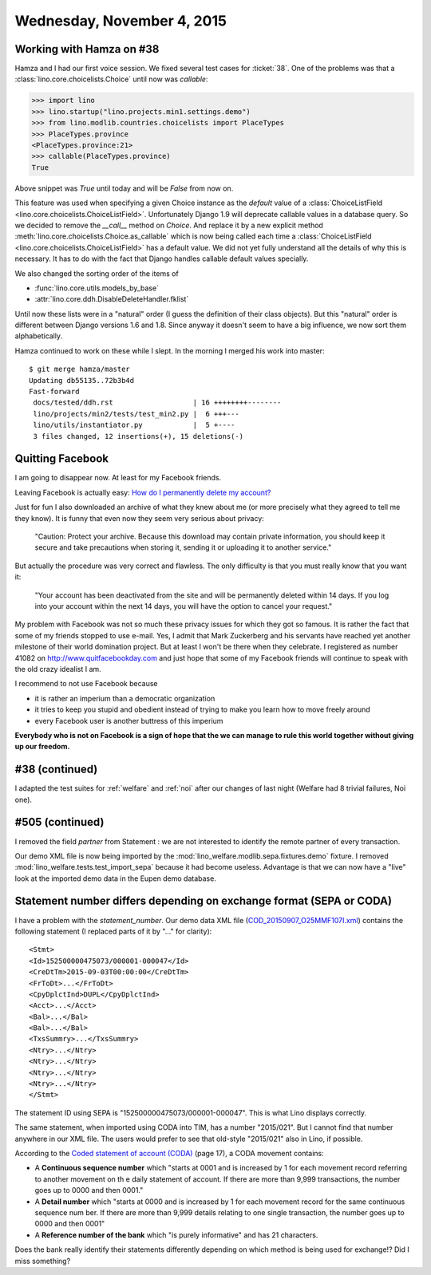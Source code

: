 ===========================
Wednesday, November 4, 2015
===========================

Working with Hamza on #38
=========================

Hamza and I had our first voice session.  We fixed several test cases
for :ticket:`38`.  One of the problems was that a
:class:`lino.core.choicelists.Choice` until now was `callable`:

>>> import lino
>>> lino.startup("lino.projects.min1.settings.demo")
>>> from lino.modlib.countries.choicelists import PlaceTypes
>>> PlaceTypes.province
<PlaceTypes.province:21>
>>> callable(PlaceTypes.province)
True

Above snippet was `True` until today and will be `False` from now on.

This feature was used when specifying a given Choice instance as the
`default` value of a :class:`ChoiceListField
<lino.core.choicelists.ChoiceListField>`.  Unfortunately Django 1.9
will deprecate callable values in a database query. So we decided to
remove the `__call__` method on `Choice`.  And replace it by a new
explicit method :meth:`lino.core.choicelists.Choice.as_callable` which
is now being called each time a :class:`ChoiceListField
<lino.core.choicelists.ChoiceListField>` has a default value.  We did
not yet fully understand all the details of why this is necessary. It
has to do with the fact that Django handles callable default values
specially.

We also changed the sorting order of the items of

- :func:`lino.core.utils.models_by_base`
- :attr:`lino.core.ddh.DisableDeleteHandler.fklist`

Until now these lists were in a "natural" order (I guess the
definition of their class objects). But this "natural" order is
different between Django versions 1.6 and 1.8. Since anyway it doesn't
seem to have a big influence, we now sort them alphabetically.

Hamza continued to work on these while I slept.  In the morning I
merged his work into master::

    $ git merge hamza/master 
    Updating db55135..72b3b4d
    Fast-forward
     docs/tested/ddh.rst                   | 16 ++++++++--------
     lino/projects/min2/tests/test_min2.py |  6 +++---
     lino/utils/instantiator.py            |  5 +----
     3 files changed, 12 insertions(+), 15 deletions(-)


Quitting Facebook
=================

I am going to disappear now. At least for my Facebook friends.

Leaving Facebook is actually easy: `How do I permanently delete my
account?  <https://www.facebook.com/help/224562897555674>`_

Just for fun I also downloaded an archive of what they knew about me
(or more precisely what they agreed to tell me they know).  It is
funny that even now they seem very serious about privacy:

    "Caution: Protect your archive.  Because this download may contain
    private information, you should keep it secure and take precautions
    when storing it, sending it or uploading it to another service."

But actually the procedure was very correct and flawless. The only
difficulty is that you must really know that you want it:
    
    "Your account has been deactivated from the site and will be
    permanently deleted within 14 days. If you log into your account
    within the next 14 days, you will have the option to cancel your
    request."

My problem with Facebook was not so much these privacy issues for
which they got so famous.  It is rather the fact that some of my
friends stopped to use e-mail.  Yes, I admit that Mark Zuckerberg and
his servants have reached yet another milestone of their world
domination project.  But at least I won't be there when they
celebrate.  I registered as number 41082 on
http://www.quitfacebookday.com and just hope that some of my Facebook
friends will continue to speak with the old crazy idealist I am.

I recommend to not use Facebook because

- it is rather an imperium than a democratic organization
- it tries to keep you stupid and obedient instead of trying to make
  you learn how to move freely around
- every Facebook user is another buttress of this imperium

**Everybody who is not on Facebook is a sign of hope that the we can
manage to rule this world together without giving up our freedom.**

#38 (continued)
===============

I adapted the test suites for :ref:`welfare` and :ref:`noi` after our
changes of last night (Welfare had 8 trivial failures, Noi one).

#505 (continued)
================

I removed the field `partner` from Statement : we are not interested to
identify the remote partner of every transaction.

Our demo XML file is now being imported by the
:mod:`lino_welfare.modlib.sepa.fixtures.demo` fixture.  I removed
:mod:`lino_welfare.tests.test_import_sepa` because it had become
useless.  Advantage is that we can now have a "live" look at the
imported demo data in the Eupen demo database.


Statement number differs depending on exchange format (SEPA or CODA)
====================================================================

I have a problem with the `statement_number`.  Our demo data XML file
(`COD_20150907_O25MMF107I.xml
<https://github.com/lsaffre/lino-welfare/blob/master/lino_welfare/modlib/sepa/fixtures/COD_20150907_O25MMF107I.xml>`_)
contains the following statement (I replaced parts of it by "..." for
clarity)::

    <Stmt>
    <Id>152500000475073/000001-000047</Id>
    <CreDtTm>2015-09-03T00:00:00</CreDtTm>
    <FrToDt>...</FrToDt>
    <CpyDplctInd>DUPL</CpyDplctInd>
    <Acct>...</Acct>
    <Bal>...</Bal>
    <Bal>...</Bal>
    <TxsSummry>...</TxsSummry>
    <Ntry>...</Ntry>
    <Ntry>...</Ntry>
    <Ntry>...</Ntry>
    <Ntry>...</Ntry>
    </Stmt>

The statement ID using SEPA is "152500000475073/000001-000047". This
is what Lino displays correctly.

The same statement, when imported using CODA into TIM, has a number
"2015/021".  But I cannot find that number anywhere in our XML file.
The users would prefer to see that old-style "2015/021" also in Lino,
if possible.

According to the `Coded statement of account (CODA)
<https://www.febelfin.be/sites/default/files/files/Standard-CODA-22-EN.pdf>`_
(page 17), a CODA movement contains:

- A **Continuous sequence number** which "starts at 0001 and is
  increased by 1 for each movement record referring to another
  movement on th e daily statement of account. If there are more than
  9,999 transactions, the number goes up to 0000 and then 0001."

- A **Detail number** which "starts at 0000 and is increased by 1 for
  each movement record for the same continuous sequence num ber. If
  there are more than 9,999 details relating to one single
  transaction, the number goes up to 0000 and then 0001"

- A **Reference number of the bank** which "is purely informative" and
  has 21 characters.

Does the bank really identify their statements differently depending
on which method is being used for exchange!?  Did I miss something?

